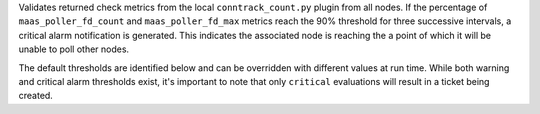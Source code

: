 Validates returned check metrics from the local ``conntrack_count.py``
plugin from all nodes. If the percentage of ``maas_poller_fd_count`` and
``maas_poller_fd_max`` metrics reach the 90% threshold for three
successive intervals, a critical alarm notification is generated. This
indicates the associated node is reaching the a point of which it will
be unable to poll other nodes.

The default thresholds are identified below and can be overridden with
different values at run time. While both warning and critical alarm
thresholds exist, it's important to note that only ``critical``
evaluations will result in a ticket being created.
